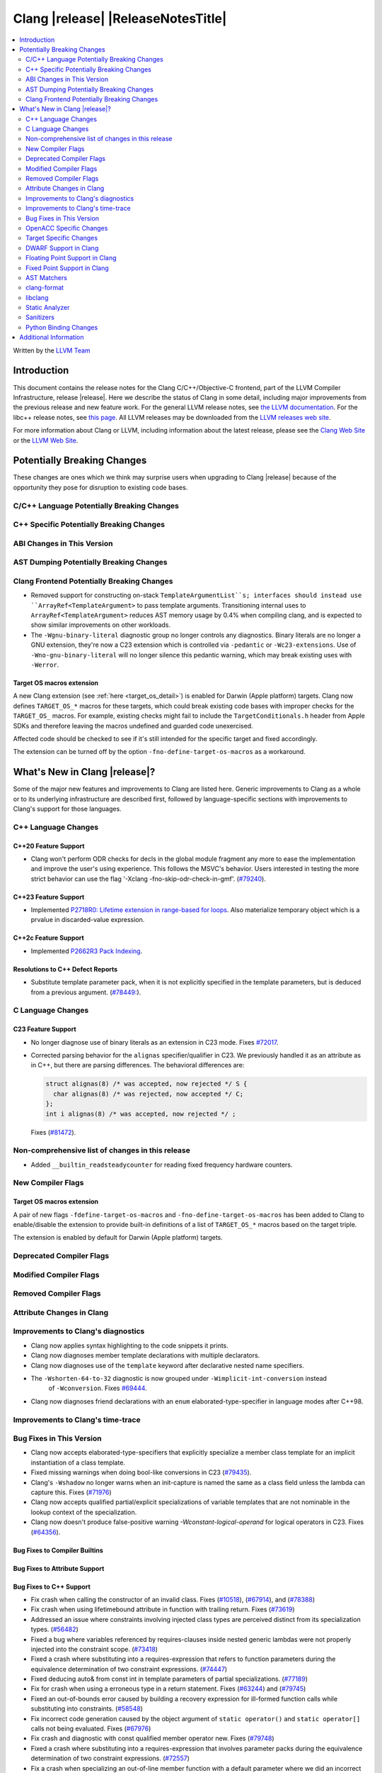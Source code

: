 ===========================================
Clang |release| |ReleaseNotesTitle|
===========================================

.. contents::
   :local:
   :depth: 2

Written by the `LLVM Team <https://llvm.org/>`_

.. only:: PreRelease

  .. warning::
     These are in-progress notes for the upcoming Clang |version| release.
     Release notes for previous releases can be found on
     `the Releases Page <https://llvm.org/releases/>`_.

Introduction
============

This document contains the release notes for the Clang C/C++/Objective-C
frontend, part of the LLVM Compiler Infrastructure, release |release|. Here we
describe the status of Clang in some detail, including major
improvements from the previous release and new feature work. For the
general LLVM release notes, see `the LLVM
documentation <https://llvm.org/docs/ReleaseNotes.html>`_. For the libc++ release notes,
see `this page <https://libcxx.llvm.org/ReleaseNotes.html>`_. All LLVM releases
may be downloaded from the `LLVM releases web site <https://llvm.org/releases/>`_.

For more information about Clang or LLVM, including information about the
latest release, please see the `Clang Web Site <https://clang.llvm.org>`_ or the
`LLVM Web Site <https://llvm.org>`_.

Potentially Breaking Changes
============================
These changes are ones which we think may surprise users when upgrading to
Clang |release| because of the opportunity they pose for disruption to existing
code bases.

C/C++ Language Potentially Breaking Changes
-------------------------------------------

C++ Specific Potentially Breaking Changes
-----------------------------------------

ABI Changes in This Version
---------------------------

AST Dumping Potentially Breaking Changes
----------------------------------------

Clang Frontend Potentially Breaking Changes
-------------------------------------------
- Removed support for constructing on-stack ``TemplateArgumentList``s; interfaces should instead
  use ``ArrayRef<TemplateArgument>`` to pass template arguments. Transitioning internal uses to
  ``ArrayRef<TemplateArgument>`` reduces AST memory usage by 0.4% when compiling clang, and is
  expected to show similar improvements on other workloads.

- The ``-Wgnu-binary-literal`` diagnostic group no longer controls any
  diagnostics. Binary literals are no longer a GNU extension, they're now a C23
  extension which is controlled via ``-pedantic`` or ``-Wc23-extensions``. Use
  of ``-Wno-gnu-binary-literal`` will no longer silence this pedantic warning,
  which may break existing uses with ``-Werror``.

Target OS macros extension
^^^^^^^^^^^^^^^^^^^^^^^^^^
A new Clang extension (see :ref:`here <target_os_detail>`) is enabled for
Darwin (Apple platform) targets. Clang now defines ``TARGET_OS_*`` macros for
these targets, which could break existing code bases with improper checks for
the ``TARGET_OS_`` macros. For example, existing checks might fail to include
the ``TargetConditionals.h`` header from Apple SDKs and therefore leaving the
macros undefined and guarded code unexercised.

Affected code should be checked to see if it's still intended for the specific
target and fixed accordingly.

The extension can be turned off by the option ``-fno-define-target-os-macros``
as a workaround.

What's New in Clang |release|?
==============================
Some of the major new features and improvements to Clang are listed
here. Generic improvements to Clang as a whole or to its underlying
infrastructure are described first, followed by language-specific
sections with improvements to Clang's support for those languages.

C++ Language Changes
--------------------

C++20 Feature Support
^^^^^^^^^^^^^^^^^^^^^

- Clang won't perform ODR checks for decls in the global module fragment any
  more to ease the implementation and improve the user's using experience.
  This follows the MSVC's behavior. Users interested in testing the more strict
  behavior can use the flag '-Xclang -fno-skip-odr-check-in-gmf'.
  (`#79240 <https://github.com/llvm/llvm-project/issues/79240>`_).

C++23 Feature Support
^^^^^^^^^^^^^^^^^^^^^

- Implemented `P2718R0: Lifetime extension in range-based for loops <https://wg21.link/P2718R0>`_. Also
  materialize temporary object which is a prvalue in discarded-value expression.

C++2c Feature Support
^^^^^^^^^^^^^^^^^^^^^

- Implemented `P2662R3 Pack Indexing <https://wg21.link/P2662R3>`_.


Resolutions to C++ Defect Reports
^^^^^^^^^^^^^^^^^^^^^^^^^^^^^^^^^
- Substitute template parameter pack, when it is not explicitly specified
  in the template parameters, but is deduced from a previous argument.
  (`#78449: <https://github.com/llvm/llvm-project/issues/78449>`_).

C Language Changes
------------------

C23 Feature Support
^^^^^^^^^^^^^^^^^^^
- No longer diagnose use of binary literals as an extension in C23 mode. Fixes
  `#72017 <https://github.com/llvm/llvm-project/issues/72017>`_.

- Corrected parsing behavior for the ``alignas`` specifier/qualifier in C23. We
  previously handled it as an attribute as in C++, but there are parsing
  differences. The behavioral differences are:

  .. code-block:: c

     struct alignas(8) /* was accepted, now rejected */ S {
       char alignas(8) /* was rejected, now accepted */ C;
     };
     int i alignas(8) /* was accepted, now rejected */ ;

  Fixes (`#81472 <https://github.com/llvm/llvm-project/issues/81472>`_).

Non-comprehensive list of changes in this release
-------------------------------------------------

- Added ``__builtin_readsteadycounter`` for reading fixed frequency hardware
  counters.

New Compiler Flags
------------------

.. _target_os_detail:

Target OS macros extension
^^^^^^^^^^^^^^^^^^^^^^^^^^
A pair of new flags ``-fdefine-target-os-macros`` and
``-fno-define-target-os-macros`` has been added to Clang to enable/disable the
extension to provide built-in definitions of a list of ``TARGET_OS_*`` macros
based on the target triple.

The extension is enabled by default for Darwin (Apple platform) targets.

Deprecated Compiler Flags
-------------------------

Modified Compiler Flags
-----------------------

Removed Compiler Flags
-------------------------

Attribute Changes in Clang
--------------------------

Improvements to Clang's diagnostics
-----------------------------------
- Clang now applies syntax highlighting to the code snippets it
  prints.

- Clang now diagnoses member template declarations with multiple declarators.

- Clang now diagnoses use of the ``template`` keyword after declarative nested
  name specifiers.

- The ``-Wshorten-64-to-32`` diagnostic is now grouped under ``-Wimplicit-int-conversion`` instead
   of ``-Wconversion``. Fixes `#69444 <https://github.com/llvm/llvm-project/issues/69444>`_.

- Clang now diagnoses friend declarations with an ``enum`` elaborated-type-specifier in language modes after C++98.

Improvements to Clang's time-trace
----------------------------------

Bug Fixes in This Version
-------------------------
- Clang now accepts elaborated-type-specifiers that explicitly specialize
  a member class template for an implicit instantiation of a class template.

- Fixed missing warnings when doing bool-like conversions in C23 (`#79435 <https://github.com/llvm/llvm-project/issues/79435>`_).
- Clang's ``-Wshadow`` no longer warns when an init-capture is named the same as
  a class field unless the lambda can capture this.
  Fixes (`#71976 <https://github.com/llvm/llvm-project/issues/71976>`_)

- Clang now accepts qualified partial/explicit specializations of variable templates that
  are not nominable in the lookup context of the specialization.

- Clang now doesn't produce false-positive warning `-Wconstant-logical-operand`
  for logical operators in C23.
  Fixes (`#64356 <https://github.com/llvm/llvm-project/issues/64356>`_).

Bug Fixes to Compiler Builtins
^^^^^^^^^^^^^^^^^^^^^^^^^^^^^^

Bug Fixes to Attribute Support
^^^^^^^^^^^^^^^^^^^^^^^^^^^^^^

Bug Fixes to C++ Support
^^^^^^^^^^^^^^^^^^^^^^^^

- Fix crash when calling the constructor of an invalid class.
  Fixes (`#10518 <https://github.com/llvm/llvm-project/issues/10518>`_),
  (`#67914 <https://github.com/llvm/llvm-project/issues/10518>`_),
  and (`#78388 <https://github.com/llvm/llvm-project/issues/78388>`_)
- Fix crash when using lifetimebound attribute in function with trailing return.
  Fixes (`#73619 <https://github.com/llvm/llvm-project/issues/73619>`_)
- Addressed an issue where constraints involving injected class types are perceived
  distinct from its specialization types.
  (`#56482 <https://github.com/llvm/llvm-project/issues/56482>`_)
- Fixed a bug where variables referenced by requires-clauses inside
  nested generic lambdas were not properly injected into the constraint scope.
  (`#73418 <https://github.com/llvm/llvm-project/issues/73418>`_)
- Fixed a crash where substituting into a requires-expression that refers to function
  parameters during the equivalence determination of two constraint expressions.
  (`#74447 <https://github.com/llvm/llvm-project/issues/74447>`_)
- Fixed deducing auto& from const int in template parameters of partial
  specializations.
  (`#77189 <https://github.com/llvm/llvm-project/issues/77189>`_)
- Fix for crash when using a erroneous type in a return statement.
  Fixes (`#63244 <https://github.com/llvm/llvm-project/issues/63244>`_)
  and (`#79745 <https://github.com/llvm/llvm-project/issues/79745>`_)
- Fixed an out-of-bounds error caused by building a recovery expression for ill-formed
  function calls while substituting into constraints.
  (`#58548 <https://github.com/llvm/llvm-project/issues/58548>`_)
- Fix incorrect code generation caused by the object argument of ``static operator()`` and ``static operator[]`` calls not being evaluated.
  Fixes (`#67976 <https://github.com/llvm/llvm-project/issues/67976>`_)
- Fix crash and diagnostic with const qualified member operator new.
  Fixes (`#79748 <https://github.com/llvm/llvm-project/issues/79748>`_)
- Fixed a crash where substituting into a requires-expression that involves parameter packs
  during the equivalence determination of two constraint expressions.
  (`#72557 <https://github.com/llvm/llvm-project/issues/72557>`_)
- Fix a crash when specializing an out-of-line member function with a default
  parameter where we did an incorrect specialization of the initialization of
  the default parameter.
  Fixes (`#68490 <https://github.com/llvm/llvm-project/issues/68490>`_)
- Fix a crash when trying to call a varargs function that also has an explicit object parameter.
  Fixes (`#80971 ICE when explicit object parameter be a function parameter pack`)
- Fixed a bug where abbreviated function templates would append their invented template parameters to
  an empty template parameter lists.
- Clang now classifies aggregate initialization in C++17 and newer as constant
  or non-constant more accurately. Previously, only a subset of the initializer
  elements were considered, misclassifying some initializers as constant. Fixes
  some of (`#80510 <https://github.com/llvm/llvm-project/issues/80510>`).
- Clang now ignores top-level cv-qualifiers on function parameters in template partial orderings.
  (`#75404 <https://github.com/llvm/llvm-project/issues/75404>`_)

Bug Fixes to AST Handling
^^^^^^^^^^^^^^^^^^^^^^^^^

Miscellaneous Bug Fixes
^^^^^^^^^^^^^^^^^^^^^^^

Miscellaneous Clang Crashes Fixed
^^^^^^^^^^^^^^^^^^^^^^^^^^^^^^^^^

OpenACC Specific Changes
------------------------

Target Specific Changes
-----------------------

AMDGPU Support
^^^^^^^^^^^^^^

X86 Support
^^^^^^^^^^^

Arm and AArch64 Support
^^^^^^^^^^^^^^^^^^^^^^^

- Fixed the incorrect definition of the __ARM_ARCH macro for architectures greater than or equal to v8.1.

Android Support
^^^^^^^^^^^^^^^

Windows Support
^^^^^^^^^^^^^^^

LoongArch Support
^^^^^^^^^^^^^^^^^

RISC-V Support
^^^^^^^^^^^^^^

- ``__attribute__((rvv_vector_bits(N)))`` is now supported for RVV vbool*_t types.

CUDA/HIP Language Changes
^^^^^^^^^^^^^^^^^^^^^^^^^

CUDA Support
^^^^^^^^^^^^

AIX Support
^^^^^^^^^^^

WebAssembly Support
^^^^^^^^^^^^^^^^^^^

AVR Support
^^^^^^^^^^^

DWARF Support in Clang
----------------------

Floating Point Support in Clang
-------------------------------

Fixed Point Support in Clang
----------------------------

- Support fixed point precision macros according to ``7.18a.3`` of
  `ISO/IEC TR 18037:2008 <https://standards.iso.org/ittf/PubliclyAvailableStandards/c051126_ISO_IEC_TR_18037_2008.zip>`_.

AST Matchers
------------

- ``isInStdNamespace`` now supports Decl declared with ``extern "C++"``.

clang-format
------------

- ``AlwaysBreakTemplateDeclarations`` is deprecated and renamed to
  ``BreakTemplateDeclarations``.
- ``AlwaysBreakAfterReturnType`` is deprecated and renamed to
  ``BreakAfterReturnType``.

libclang
--------

Static Analyzer
---------------

New features
^^^^^^^^^^^^

Crash and bug fixes
^^^^^^^^^^^^^^^^^^^

Improvements
^^^^^^^^^^^^

- Support importing C++20 modules in clang-repl.

- Added support for ``TypeLoc::dump()`` for easier debugging, and improved
  textual and JSON dumping for various ``TypeLoc``-related nodes.

Moved checkers
^^^^^^^^^^^^^^

.. _release-notes-sanitizers:

Sanitizers
----------

Python Binding Changes
----------------------

- Exposed `CXRewriter` API as `class Rewriter`.

Additional Information
======================

A wide variety of additional information is available on the `Clang web
page <https://clang.llvm.org/>`_. The web page contains versions of the
API documentation which are up-to-date with the Git version of
the source code. You can access versions of these documents specific to
this release by going into the "``clang/docs/``" directory in the Clang
tree.

If you have any questions or comments about Clang, please feel free to
contact us on the `Discourse forums (Clang Frontend category)
<https://discourse.llvm.org/c/clang/6>`_.
